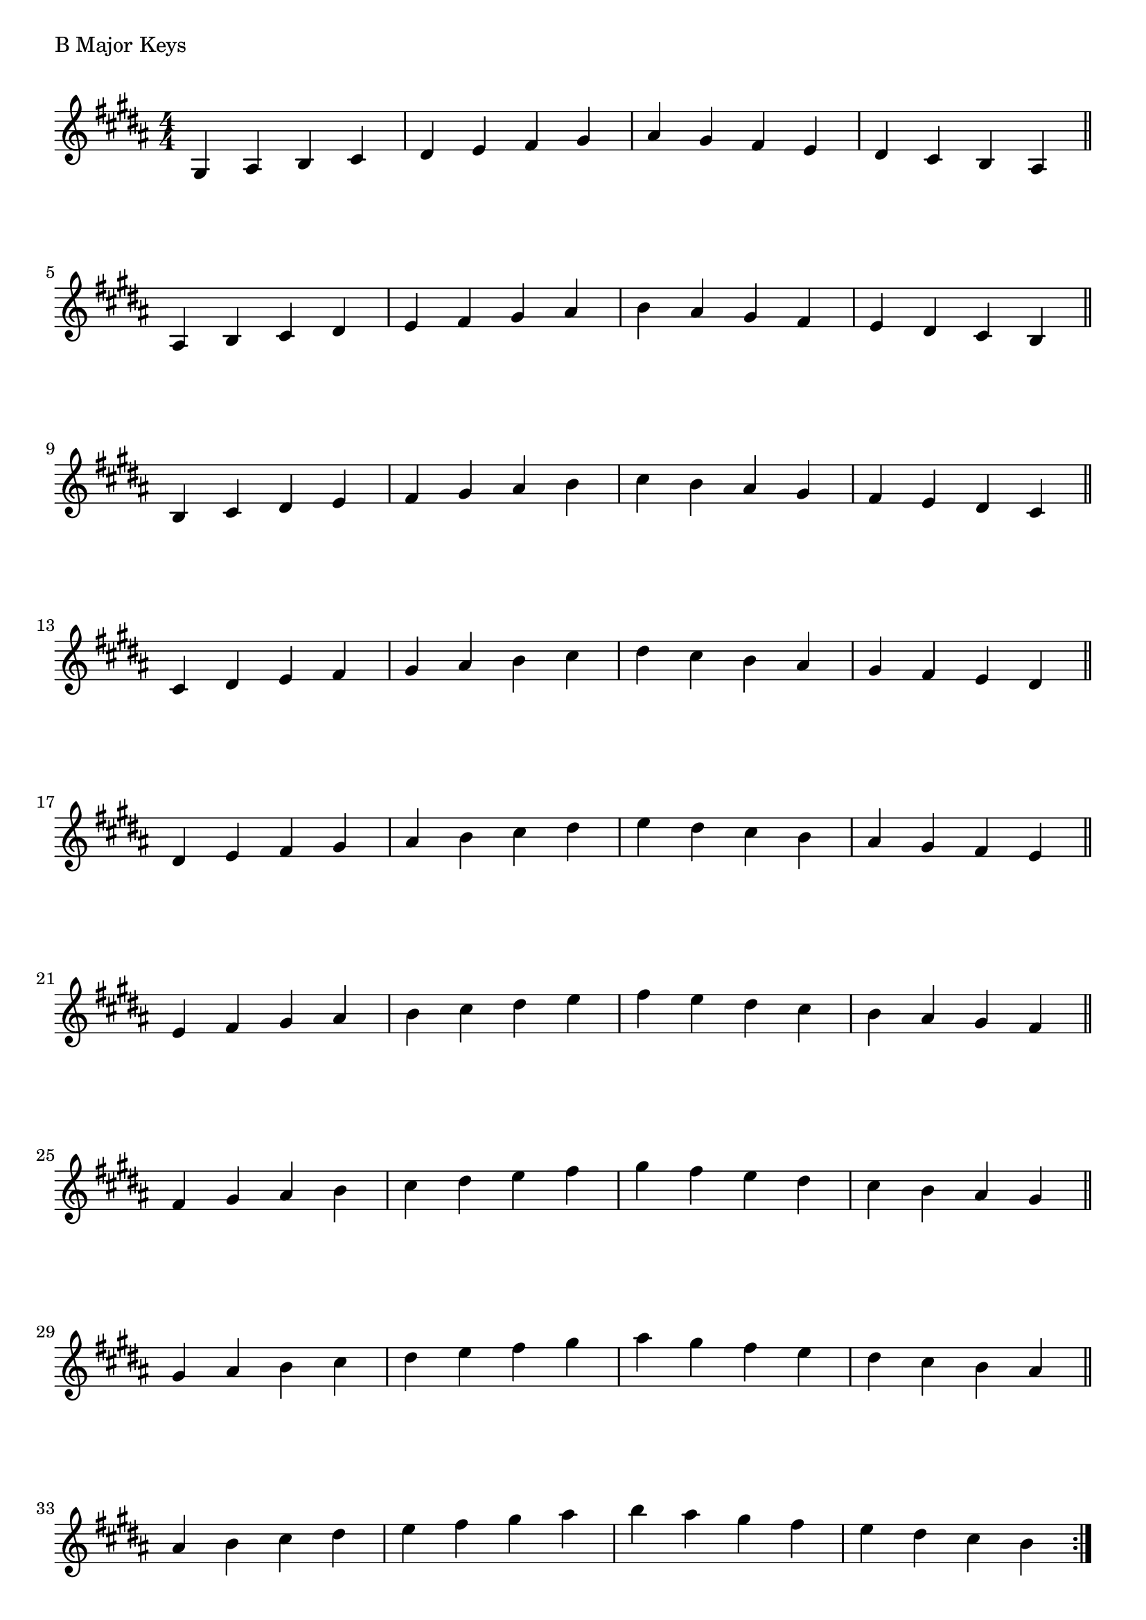\version "2.19.82"

\header  {
%title = "B Major"
}

global = {
    \key b \major
    \numericTimeSignature
    \time 4/4
}



\markup{"B Major Keys "}
\score {{
    \global
     \relative c' {
       	gis 4 ais b cis | dis e fis gis | ais gis fis e | dis cis b ais  \bar "||" \break
        ais b cis dis | e fis gis ais | b ais gis fis | e dis cis b  \bar "||" \break
        b cis dis e | fis gis ais b | cis b ais gis | fis e dis cis  \bar "||" \break
        cis dis e fis | gis ais b cis | dis cis b ais | gis fis e dis  \bar "||" \break
        dis e fis gis | ais b cis dis | e dis cis b | ais gis fis e  \bar "||" \break
        e fis gis ais | b cis dis e | fis e dis cis | b ais gis fis  \bar "||" \break
        fis gis ais b | cis dis e fis | gis fis e dis | cis b ais gis  \bar "||" \break
        gis ais b cis | dis e fis gis | ais gis fis e | dis cis b ais  \bar "||" \break
        ais b cis dis | e fis gis ais | b ais gis fis | e dis cis b  
        \bar ":|."
    }
}
}
\pageBreak
\markup{"B Major Keys with two notes slurred"}
\score {{
    \global
     \relative c' {
       	gis 4 ( ais ) b ( cis)| dis ( e ) fis ( gis ) | ais ( gis ) fis ( e ) | dis ( cis ) b ( ais ) \bar "||" \break
        ais ( b ) cis ( dis ) | e ( fis ) gis ( ais ) | b ( ais ) gis ( fis ) | e ( dis ) cis ( b ) \bar "||" \break
        b ( cis ) dis ( e ) | fis ( gis ) ais ( b ) | cis ( b ) ais ( gis ) | fis ( e ) dis ( cis ) \bar "||" \break
        cis ( dis ) e ( fis ) | gis ( ais ) b ( cis ) | dis ( cis ) b ( ais ) | gis ( fis ) e ( dis ) \bar "||" \break
        dis ( e ) fis ( gis ) | ais ( b ) cis ( dis ) | e ( dis ) cis ( b ) | ais ( gis ) fis ( e ) \bar "||" \break
        e ( fis ) gis ( ais ) | b ( cis ) dis ( e ) | fis ( e ) dis ( cis ) | b ( ais ) gis ( fis ) \bar "||" \break
        fis ( gis ) ais ( b ) | cis ( dis ) e ( fis ) | gis ( fis ) e ( dis ) | cis ( b ) ais ( gis ) \bar "||" \break
        gis ( ais ) b ( cis ) | dis ( e ) fis ( gis ) | ais ( gis ) fis ( e ) | dis ( cis ) b ( ais ) \bar "||" \break
        ais ( b ) cis ( dis ) | e ( fis ) gis ( ais ) | b ( ais ) gis ( fis ) | e ( dis ) cis ( b ) 
        \bar ":|."
    }
}
}
\pageBreak
\markup{"B Major Keys with four note slurred"}
\score {{
    \global
     \relative c' {
             gis 4 ( ais b cis ) | dis ( e fis gis ) | ais ( gis fis e ) | dis ( cis b ais )   \bar "||" \break
        ais ( b cis dis ) | e ( fis gis ais ) | b ( ais gis fis ) | e ( dis cis b )   \bar "||" \break
        b ( cis dis e ) | fis ( gis ais b ) | cis ( b ais gis ) | fis ( e dis cis )   \bar "||" \break
        cis ( dis e fis ) | gis ( ais b cis ) | dis ( cis b ais ) | gis ( fis e dis )   \bar "||" \break
        dis ( e fis gis ) | ais ( b cis dis ) | e ( dis cis b ) | ais ( gis fis e )   \bar "||" \break
        e ( fis gis ais ) | b ( cis dis e ) | fis ( e dis cis ) | b ( ais gis fis )   \bar "||" \break
        fis ( gis ais b ) | cis ( dis e fis ) | gis ( fis e dis ) | cis ( b ais gis )   \bar "||" \break
        gis ( ais b cis ) | dis ( e fis gis ) | ais ( gis fis e ) | dis ( cis b ais )   \bar "||" \break
        ais ( b cis dis ) | e ( fis gis ais ) | b ( ais gis fis ) | e ( dis cis b )  
        \bar ":|."
    }
}
}

\layout {
    indent = #0
    ragged-last = ##f
}
